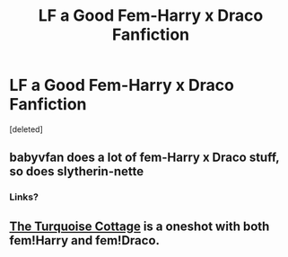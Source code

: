 #+TITLE: LF a Good Fem-Harry x Draco Fanfiction

* LF a Good Fem-Harry x Draco Fanfiction
:PROPERTIES:
:Score: 2
:DateUnix: 1520948613.0
:DateShort: 2018-Mar-13
:FlairText: Request
:END:
[deleted]


** babyvfan does a lot of fem-Harry x Draco stuff, so does slytherin-nette
:PROPERTIES:
:Author: Johnsmitish
:Score: 1
:DateUnix: 1520970152.0
:DateShort: 2018-Mar-13
:END:

*** Links?
:PROPERTIES:
:Author: Lita_of_Jupiter
:Score: 1
:DateUnix: 1523584273.0
:DateShort: 2018-Apr-13
:END:


** [[https://archiveofourown.org/works/7487691?view_adult=true][The Turquoise Cottage]] is a oneshot with both fem!Harry and fem!Draco.
:PROPERTIES:
:Author: LittleMissPeachy6
:Score: 1
:DateUnix: 1520972827.0
:DateShort: 2018-Mar-13
:END:
